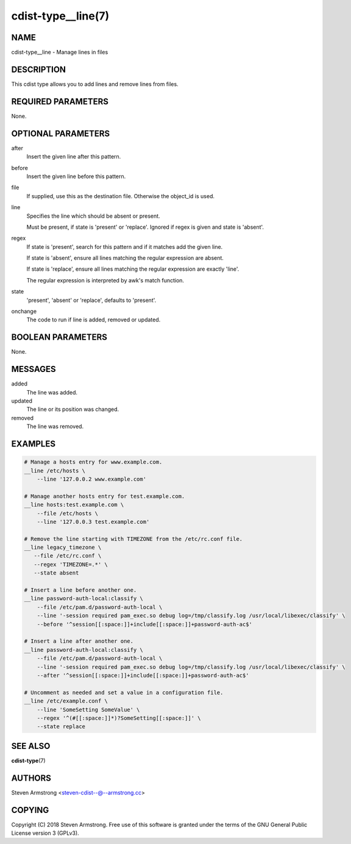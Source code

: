 cdist-type__line(7)
===================

NAME
----
cdist-type__line - Manage lines in files


DESCRIPTION
-----------
This cdist type allows you to add lines and remove lines from files.


REQUIRED PARAMETERS
-------------------
None.


OPTIONAL PARAMETERS
-------------------
after
    Insert the given line after this pattern.

before
    Insert the given line before this pattern.

file
    If supplied, use this as the destination file.
    Otherwise the object_id is used.

line
    Specifies the line which should be absent or present.

    Must be present, if state is 'present' or 'replace'.
    Ignored if regex is given and state is 'absent'.

regex
    If state is 'present', search for this pattern and if it matches add
    the given line.

    If state is 'absent', ensure all lines matching the regular expression
    are absent.

    If state is 'replace', ensure all lines matching the regular expression
    are exactly 'line'.

    The regular expression is interpreted by awk's match function.

state
    'present', 'absent' or 'replace', defaults to 'present'.

onchange
    The code to run if line is added, removed or updated.


BOOLEAN PARAMETERS
------------------
None.


MESSAGES
--------
added
    The line was added.

updated
    The line or its position was changed.

removed
    The line was removed.


EXAMPLES
--------

.. code-block:: sh

    # Manage a hosts entry for www.example.com.
    __line /etc/hosts \
        --line '127.0.0.2 www.example.com'

    # Manage another hosts entry for test.example.com.
    __line hosts:test.example.com \
        --file /etc/hosts \
        --line '127.0.0.3 test.example.com'

    # Remove the line starting with TIMEZONE from the /etc/rc.conf file.
    __line legacy_timezone \
       --file /etc/rc.conf \
       --regex 'TIMEZONE=.*' \
       --state absent

    # Insert a line before another one.
    __line password-auth-local:classify \
        --file /etc/pam.d/password-auth-local \
        --line '-session required pam_exec.so debug log=/tmp/classify.log /usr/local/libexec/classify' \
        --before '^session[[:space:]]+include[[:space:]]+password-auth-ac$'

    # Insert a line after another one.
    __line password-auth-local:classify \
        --file /etc/pam.d/password-auth-local \
        --line '-session required pam_exec.so debug log=/tmp/classify.log /usr/local/libexec/classify' \
        --after '^session[[:space:]]+include[[:space:]]+password-auth-ac$'

    # Uncomment as needed and set a value in a configuration file.
    __line /etc/example.conf \
        --line 'SomeSetting SomeValue' \
        --regex '^(#[[:space:]]*)?SomeSetting[[:space:]]' \
        --state replace


SEE ALSO
--------
:strong:`cdist-type`\ (7)


AUTHORS
-------
Steven Armstrong <steven-cdist--@--armstrong.cc>


COPYING
-------
Copyright \(C) 2018 Steven Armstrong. Free use of this software is
granted under the terms of the GNU General Public License version 3 (GPLv3).
